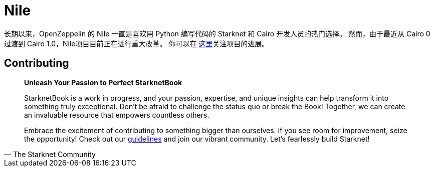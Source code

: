 [id="nile"]

= Nile

长期以来，OpenZeppelin 的 Nile 一直是喜欢用 Python 编写代码的 Starknet 和 Cairo 开发人员的热门选择。 然而，由于最近从 Cairo 0 过渡到 Cairo 1.0，Nile项目目前正在进行重大改革。 你可以在 https://github.com/OpenZeppelin/nile-rs[这里]关注项目的进展。


== Contributing

[quote, The Starknet Community]
____
*Unleash Your Passion to Perfect StarknetBook*

StarknetBook is a work in progress, and your passion, expertise, and unique insights can help transform it into something truly exceptional. Don't be afraid to challenge the status quo or break the Book! Together, we can create an invaluable resource that empowers countless others.

Embrace the excitement of contributing to something bigger than ourselves. If you see room for improvement, seize the opportunity! Check out our https://github.com/starknet-edu/starknetbook/blob/main/CONTRIBUTING.adoc[guidelines] and join our vibrant community. Let's fearlessly build Starknet! 
____
